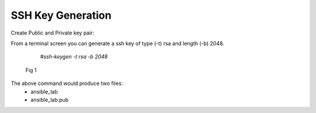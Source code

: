 SSH Key Generation
==============

   .. |br| raw:: html
      <br>

Create Public and Private key pair::


From a terminal screen you can generate a ssh key of type (-t) rsa and length (-b) 2048.

    `#ssh-keygen -t rsa -b 2048`


   .. figure:: ../imgs/ssh_keygen.png
      :scale: 40%
      :align: center

      Fig 1

..

The above command would produce two files:
 - ansible_lab
 - ansible_lab.pub
